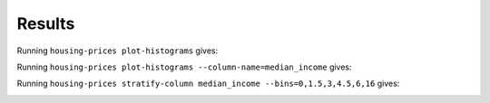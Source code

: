 Results
=======

Running ``housing-prices plot-histograms`` gives:

.. image:: images/histograms.png
   :alt: Histograms of the numerical features
   :width: 100%

Running ``housing-prices plot-histograms --column-name=median_income`` gives:

.. image:: images/histogram_median_income.png
   :alt: Histogram of the median income
   :width: 100%

Running ``housing-prices stratify-column median_income --bins=0,1.5,3,4.5,6,16`` gives:

.. image:: images/median_income_strat.png
   :alt: Stratified sampling of median income
   :width: 100%
